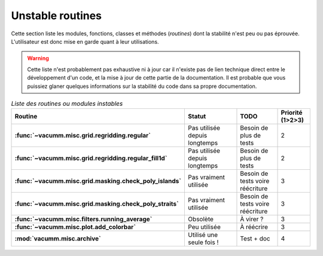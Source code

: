 .. _appendix.risks:

Unstable routines
*****************

Cette section liste les modules, fonctions, classes et méthodes (*routines*) 
dont la stabilité
n'est peu ou pas éprouvée.
L'utilisateur est donc mise en garde quant à leur utilisations.

.. warning::

    Cette liste n'est probablement pas exhaustive ni à jour car il n'existe pas
    de lien technique direct entre le développement d'un code, et la mise
    à jour de cette partie de la documentation.
    Il est probable que vous puissiez
    glaner quelques informations sur la stabilité du code 
    dans sa propre documentation.


.. list-table:: *Liste des routines ou modules instables*
    :widths: 20 25 15 10
    :header-rows: 1
    :stub-columns: 1

    * - Routine
      - Statut
      - TODO
      - Priorité (1>2>3)
    * - :func:`~vacumm.misc.grid.regridding.regular`
      - Pas utilisée depuis longtemps
      - Besoin de plus de tests
      - 2
    * - :func:`~vacumm.misc.grid.regridding.regular_fill1d`
      - Pas utilisée depuis longtemps
      - Besoin de plus de tests
      - 2
    * - :func:`~vacumm.misc.grid.masking.check_poly_islands`
      - Pas vraiment utilisée 
      - Besoin de tests voire réécriture
      - 3
    * - :func:`~vacumm.misc.grid.masking.check_poly_straits`
      - Pas vraiment utilisée 
      - Besoin de tests voire réécriture
      - 3
    * - :func:`~vacumm.misc.filters.running_average`
      - Obsolète
      - À virer ?
      - 3
    * - :func:`~vacumm.misc.plot.add_colorbar`
      - Peu utilisée
      - À réécrire
      - 3
    * - :mod:`vacumm.misc.archive`
      - Utilisé une seule fois !
      - Test + doc
      - 4

